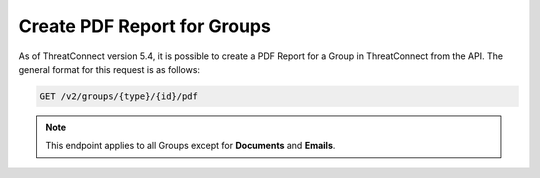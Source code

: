 Create PDF Report for Groups
----------------------------

As of ThreatConnect version 5.4, it is possible to create a PDF Report for a Group in ThreatConnect from the API. The general format for this request is as follows:

.. code::

    GET /v2/groups/{type}/{id}/pdf

.. note:: This endpoint applies to all Groups except for **Documents** and **Emails**.
